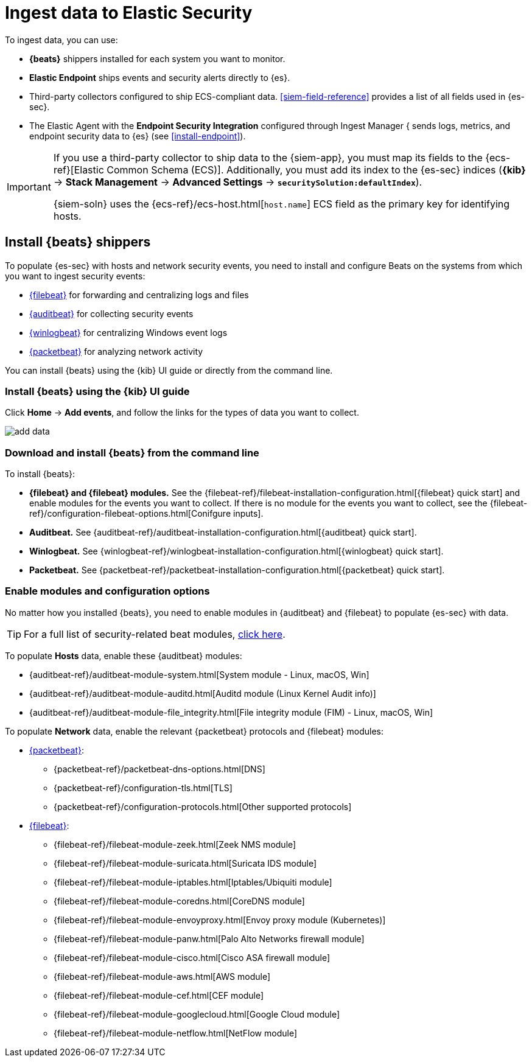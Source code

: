 [[ingest-data]]
= Ingest data to Elastic Security

To ingest data, you can use:

* *{beats}* shippers installed for each system you want to monitor.
* *Elastic Endpoint* ships events and security alerts directly to {es}.
* Third-party collectors configured to ship ECS-compliant data.
<<siem-field-reference>> provides a list of all fields used in {es-sec}.
* The Elastic Agent with the **Endpoint Security Integration** configured through Ingest Manager { sends logs, metrics, and
endpoint security data to {es} (see <<install-endpoint>>).

[IMPORTANT]
==============
If you use a third-party collector to ship data to the {siem-app}, you must
map its fields to the {ecs-ref}[Elastic Common Schema (ECS)]. Additionally,
you must add its index to the {es-sec} indices (*{kib}* ->
*Stack Management* -> *Advanced Settings* -> *`securitySolution:defaultIndex`*).

{siem-soln} uses the {ecs-ref}/ecs-host.html[`host.name`] ECS field as the
primary key for identifying hosts.
==============

[discrete]
[[install-beats]]
== Install {beats} shippers

To populate {es-sec} with hosts and network security events, you need to install and
configure Beats on the systems from which you want to ingest security events:

* https://www.elastic.co/products/beats/filebeat[{filebeat}] for forwarding and
centralizing logs and files
* https://www.elastic.co/products/beats/auditbeat[{auditbeat}] for collecting security events
* https://www.elastic.co/products/beats/winlogbeat[{winlogbeat}] for centralizing
Windows event logs
* https://www.elastic.co/products/beats/packetbeat[{packetbeat}] for analyzing
network activity

You can install {beats} using the {kib} UI guide or directly from the command line.

[discrete]
=== Install {beats} using the {kib} UI guide

Click *Home* -> *Add events*, and follow the links for the types of data you want to
collect.

[role="screenshot"]
image::images/add-data.png[]

[float]
=== Download and install {beats} from the command line

To install {beats}:

* *{filebeat} and {filebeat} modules.* See the
{filebeat-ref}/filebeat-installation-configuration.html[{filebeat} quick start]
and enable modules for the events you want to collect. If there is no module
for the events you want to collect, see the
{filebeat-ref}/configuration-filebeat-options.html[Conifgure inputs].

* *Auditbeat.* See {auditbeat-ref}/auditbeat-installation-configuration.html[{auditbeat} quick start].

* *Winlogbeat.* See {winlogbeat-ref}/winlogbeat-installation-configuration.html[{winlogbeat} quick start].

* *Packetbeat.* See {packetbeat-ref}/packetbeat-installation-configuration.html[{packetbeat} quick start].

[discrete]
=== Enable modules and configuration options

No matter how you installed {beats}, you need to enable modules in {auditbeat}
and {filebeat} to populate {es-sec} with data.

TIP: For a full list of security-related beat modules,
https://www.elastic.co/integrations?solution=security[click here].

To populate *Hosts* data, enable these {auditbeat} modules:

* {auditbeat-ref}/auditbeat-module-system.html[System module  - Linux, macOS, Win]
* {auditbeat-ref}/auditbeat-module-auditd.html[Auditd module (Linux Kernel Audit info)]
* {auditbeat-ref}/auditbeat-module-file_integrity.html[File integrity module (FIM) - Linux, macOS, Win]


To populate *Network* data, enable the relevant {packetbeat} protocols
and {filebeat} modules:

* https://www.elastic.co/products/beats/packetbeat[{packetbeat}]:
** {packetbeat-ref}/packetbeat-dns-options.html[DNS]
** {packetbeat-ref}/configuration-tls.html[TLS]
** {packetbeat-ref}/configuration-protocols.html[Other supported protocols]
* https://www.elastic.co/products/beats/filebeat[{filebeat}]:
** {filebeat-ref}/filebeat-module-zeek.html[Zeek NMS module]
** {filebeat-ref}/filebeat-module-suricata.html[Suricata IDS module]
** {filebeat-ref}/filebeat-module-iptables.html[Iptables/Ubiquiti module]
** {filebeat-ref}/filebeat-module-coredns.html[CoreDNS module]
** {filebeat-ref}/filebeat-module-envoyproxy.html[Envoy proxy module (Kubernetes)]
** {filebeat-ref}/filebeat-module-panw.html[Palo Alto Networks firewall module]
** {filebeat-ref}/filebeat-module-cisco.html[Cisco ASA firewall module]
** {filebeat-ref}/filebeat-module-aws.html[AWS module]
** {filebeat-ref}/filebeat-module-cef.html[CEF module]
** {filebeat-ref}/filebeat-module-googlecloud.html[Google Cloud module]
** {filebeat-ref}/filebeat-module-netflow.html[NetFlow module]
